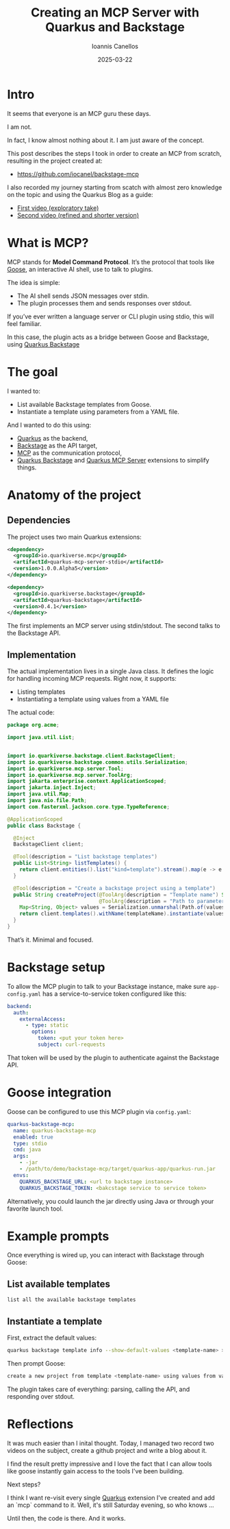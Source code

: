 #+TITLE: Creating an MCP Server with Quarkus and Backstage
#+AUTHOR: Ioannis Canellos
#+DATE: 2025-03-22
#+CATEGORY: development
#+TAGS: quarkus, backstage, mcp, ai, goose

* Intro

It seems that everyone is an MCP guru these days.

I am not.

In fact, I know almost nothing about it. I am just aware of the concept.

This post describes the steps I took in order to create an MCP from scratch, resulting in the project created at:

- https://github.com/iocanel/backstage-mcp

I also recorded my journey starting from scatch with almost zero knowledge on the topic and using the Quarkus Blog as a guide:

- [[https://www.youtube.com/watch?v=dEtPUwI9B3A][First video (exploratory take)]]
- [[https://www.youtube.com/watch?v=BusK-9Z9Le8][Second video (refined and shorter version)]]

* What is MCP?

MCP stands for *Model Command Protocol*. It’s the protocol that tools like [[https://github.com/block/goose][Goose]], an interactive AI shell, use to talk to plugins.

The idea is simple: 
- The AI shell sends JSON messages over stdin.
- The plugin processes them and sends responses over stdout.

If you’ve ever written a language server or CLI plugin using stdio, this will feel familiar.

In this case, the plugin acts as a bridge between Goose and Backstage, using [[https://docs.quarkiverse.io/quarkus-backstage/dev/index.html][Quarkus Backstage]]

* The goal

I wanted to:

- List available Backstage templates from Goose.
- Instantiate a template using parameters from a YAML file.

And I wanted to do this using:
- [[https://quarkus.io][Quarkus]] as the backend,
- [[https://github.com/Backstage/backstage][Backstage]] as the API target,
- [[https://github.com/Backstage/mcp][MCP]] as the communication protocol,
- [[https://github.com/quarkiverse/quarkus-backstage][Quarkus Backstage]] and [[https://github.com/quarkiverse/quarkus-mcp-server][Quarkus MCP Server]] extensions to simplify things.

* Anatomy of the project

** Dependencies

The project uses two main Quarkus extensions:

#+begin_src xml
<dependency>
  <groupId>io.quarkiverse.mcp</groupId>
  <artifactId>quarkus-mcp-server-stdio</artifactId>
  <version>1.0.0.Alpha5</version>
</dependency>

<dependency>
  <groupId>io.quarkiverse.backstage</groupId>
  <artifactId>quarkus-backstage</artifactId>
  <version>0.4.1</version>
</dependency>
#+end_src

The first implements an MCP server using stdin/stdout. The second talks to the Backstage API.

** Implementation

The actual implementation lives in a single Java class.
It defines the logic for handling incoming MCP requests. Right now, it supports:

- Listing templates
- Instantiating a template using values from a YAML file
  
The actual code:

#+begin_src java
package org.acme;

import java.util.List;


import io.quarkiverse.backstage.client.BackstageClient;
import io.quarkiverse.backstage.common.utils.Serialization;
import io.quarkiverse.mcp.server.Tool;
import io.quarkiverse.mcp.server.ToolArg;
import jakarta.enterprise.context.ApplicationScoped;
import jakarta.inject.Inject;
import java.util.Map;
import java.nio.file.Path;
import com.fasterxml.jackson.core.type.TypeReference;

@ApplicationScoped
public class Backstage {

  @Inject
  BackstageClient client;

  @Tool(description = "List backstage templates")
  public List<String> listTemplates() {
    return client.entities().list("kind=template").stream().map(e -> e.getMetadata().getName()).toList();
  }

  @Tool(description = "Create a backstage project using a template")
  public String createProject(@ToolArg(description = "Template name") String templateName, 
                              @ToolArg(description = "Path to parameters file") String valuesFile) {
    Map<String, Object> values = Serialization.unmarshal(Path.of(valuesFile).toFile(), new TypeReference<Map<String, Object>>() {});
    return client.templates().withName(templateName).instantiate(values);
  }
}
#+end_src

That’s it. Minimal and focused.

* Backstage setup

To allow the MCP plugin to talk to your Backstage instance, make sure ~app-config.yaml~ has a service-to-service token configured like this:

#+begin_src yaml
backend:
  auth:
    externalAccess:
      - type: static
        options:
          token: <put your token here>
          subject: curl-requests
#+end_src

That token will be used by the plugin to authenticate against the Backstage API.

* Goose integration

Goose can be configured to use this MCP plugin via ~config.yaml~:

#+begin_src yaml
quarkus-backstage-mcp:
  name: quarkus-backstage-mcp
  enabled: true
  type: stdio
  cmd: java
  args:
    - -jar
    - /path/to/demo/backstage-mcp/target/quarkus-app/quarkus-run.jar
  envs:
    QUARKUS_BACKSTAGE_URL: <url to backstage instance>
    QUARKUS_BACKSTAGE_TOKEN: <bakcstage service to service token>
#+end_src

Alternatively, you could launch the jar directly using Java or through your favorite launch tool.

* Example prompts

Once everything is wired up, you can interact with Backstage through Goose:

** List available templates

#+begin_src bash
list all the available backstage templates
#+end_src

** Instantiate a template

First, extract the default values:

#+begin_src sh
quarkus backstage template info --show-default-values <template-name> > values.yaml
#+end_src

Then prompt Goose:

#+begin_src bash
create a new project from template <template-name> using values from values.yaml
#+end_src

The plugin takes care of everything: parsing, calling the API, and responding over stdout.

* Reflections

It was much easier than I inital thought. Today, I managed two record two videos on the subject,
create a github project and write a blog about it. 

I find the result pretty impressive and I love the fact that I can allow tools like goose instantly gain
access to the tools I've been building.

Next steps?

I think I want re-visit every single [[https://quarkus.io/][Quarkus]] extension I've created and add an `mcp` command to it.
Well, it's still Saturday evening, so who knows ...

Until then, the code is there. And it works.
